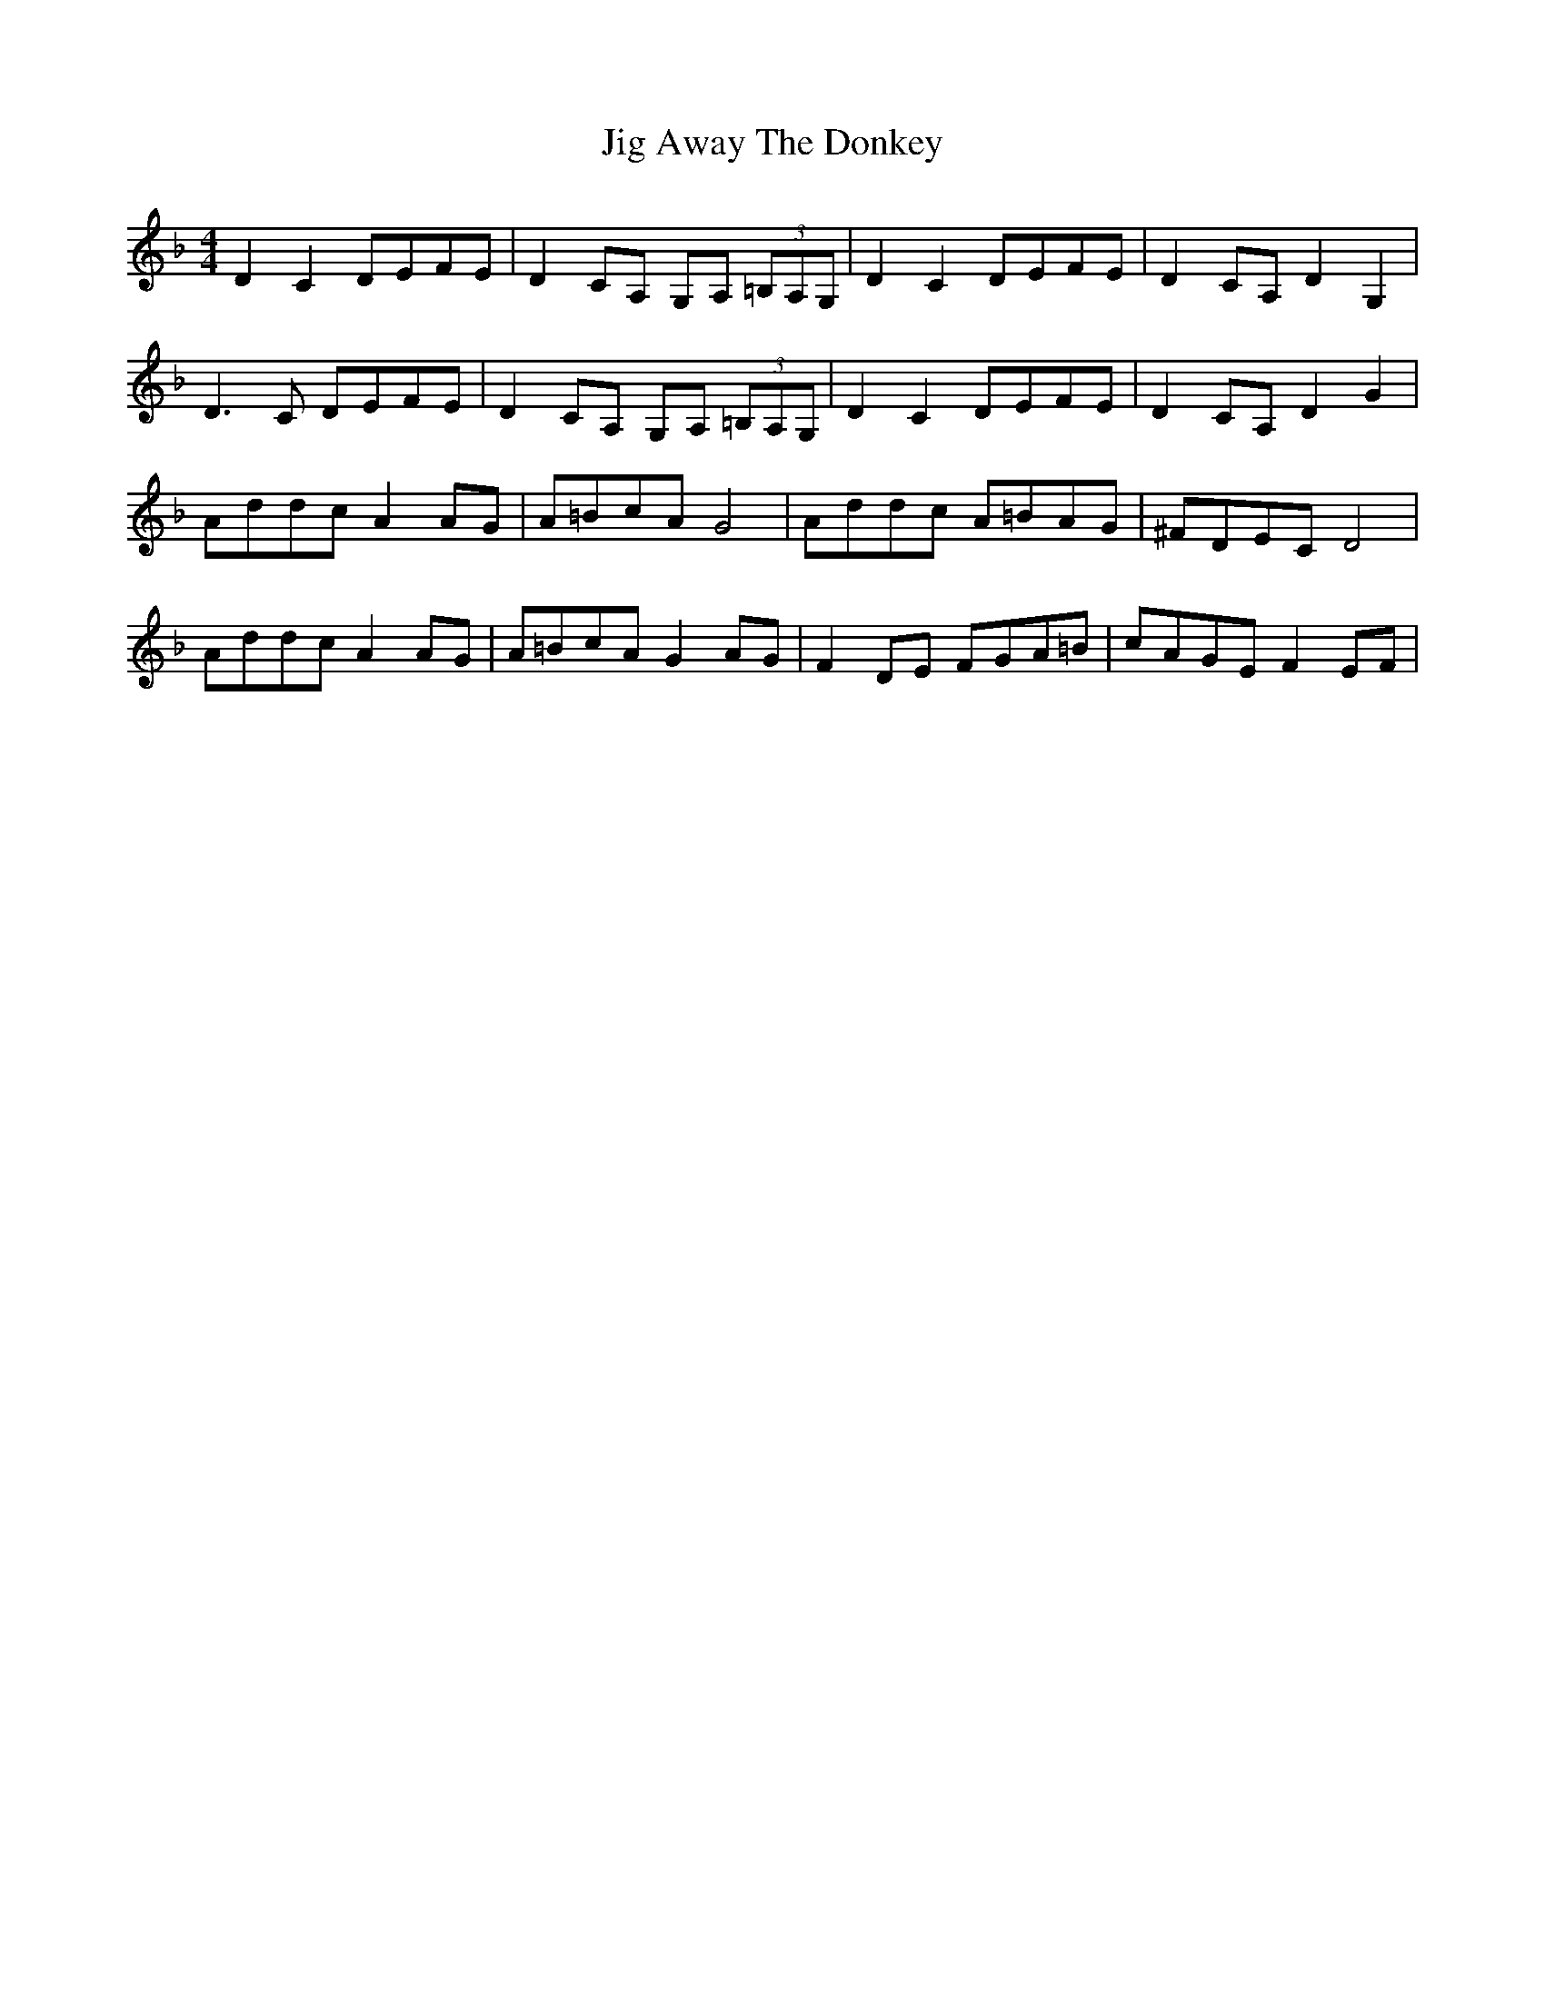 X: 19884
T: Jig Away The Donkey
R: barndance
M: 4/4
K: Dminor
D2 C2 DEFE|D2 CA, G,A, (3=B,A,G,|D2 C2 DEFE|D2 CA, D2 G,2|
D3 C DEFE|D2 CA, G,A,(3 =B,A,G,|D2 C2 DEFE|D2 CA, D2 G2|
Addc A2 AG|A=BcA G4|Addc A=BAG|^FDEC D4|
Addc A2 AG|A=BcA G2 AG|F2 DE FGA=B|cAGE F2 EF|

